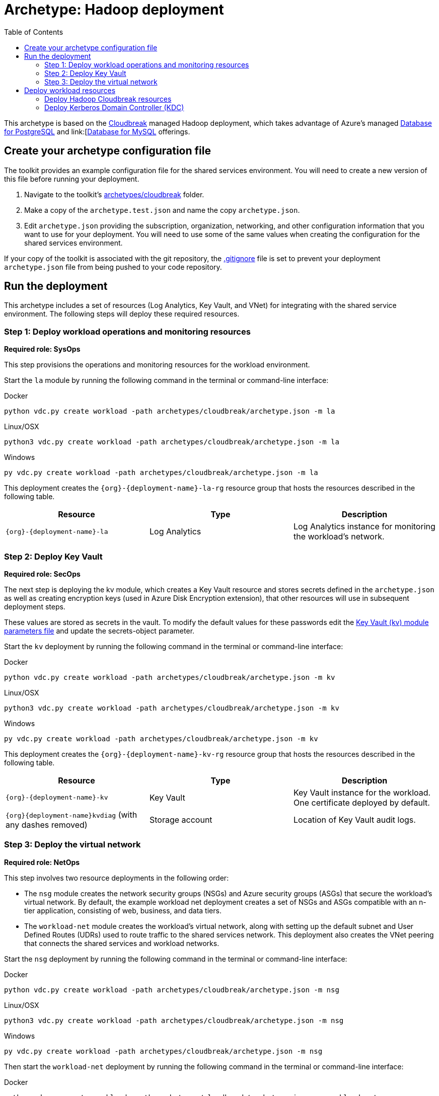 = Archetype: Hadoop deployment
:toc:
:toc-placement: auto
:toclevels: 2

This archetype is based on the https://azure.microsoft.com/blog/hortonworks-extends-iaas-offering-on-azure-with-cloudbreak/[Cloudbreak] managed Hadoop deployment, which takes advantage of Azure’s managed https://azure.microsoft.com/services/postgresql/[Database for PostgreSQL] and link:[https://azure.microsoft.com/services/mysql/[Database for MySQL] offerings.

== Create your archetype configuration file

The toolkit provides an example configuration file for the shared services environment. You will need to create a new version of this file before running your deployment.

1. Navigate to the toolkit's link:../../../archetypes/cloudbreak[archetypes/cloudbreak] folder.
1. Make a copy of the `archetype.test.json` and name the copy `archetype.json`.
1. Edit `archetype.json` providing the subscription, organization, networking, and other configuration information that you want to use for your deployment. You will need to use some of the same values when creating the configuration for the shared services environment.

If your copy of the toolkit is associated with the git repository, the link:../../../.gitignore[.gitignore] file is set to prevent your deployment `archetype.json` file from being pushed to your code repository.

== Run the deployment

This archetype includes a set of resources (Log Analytics, Key Vault, and VNet) for integrating with the shared service environment. The following steps will deploy these required resources.

=== Step 1: Deploy workload operations and monitoring resources

*Required role: SysOps*

This step provisions the operations and monitoring resources for the workload environment.

Start the `la` module by running the following command in the terminal or command-line interface:

.Docker
[source,bash]
python vdc.py create workload -path archetypes/cloudbreak/archetype.json -m la

.Linux/OSX
[source,bash]
python3 vdc.py create workload -path archetypes/cloudbreak/archetype.json -m la

.Windows
[source,cmd]
py vdc.py create workload -path archetypes/cloudbreak/archetype.json -m la

This deployment creates the `{org}-{deployment-name}-la-rg` resource group that hosts the resources described in the following table.

[options="header",cols="a,,"]
|===
| Resource | Type | Description

| `{org}-{deployment-name}-la`
| Log Analytics
| Log Analytics instance for monitoring the workload's network.
|===

=== Step 2: Deploy Key Vault

*Required role: SecOps*

The next step is deploying the kv module, which creates a Key Vault resource and stores secrets defined in the `archetype.json` as well as creating encryption keys (used in Azure Disk Encryption extension), that other resources will use in subsequent deployment steps.

These values are stored as secrets in the vault. To modify the default values for these passwords edit the link:../../../modules/kv/1.0/azureDeploy.parameters.json[Key Vault (kv) module parameters file] and update the secrets-object parameter.

Start the `kv` deployment by running the following command in the terminal or command-line interface:

.Docker
[source,bash]
python vdc.py create workload -path archetypes/cloudbreak/archetype.json -m kv

.Linux/OSX
[source,bash]
python3 vdc.py create workload -path archetypes/cloudbreak/archetype.json -m kv

.Windows
[source,cmd]
py vdc.py create workload -path archetypes/cloudbreak/archetype.json -m kv

This deployment creates the `{org}-{deployment-name}-kv-rg` resource group that hosts the resources described in the following table.

[options="header",cols="a,,"]
|===
| Resource | Type | Description

| `{org}-{deployment-name}-kv` 
| Key Vault
| Key Vault instance for the workload. One certificate deployed by default.

| `{org}{deployment-name}kvdiag` (with any dashes removed)
| Storage account
| Location of Key Vault audit logs.
|===

=== Step 3: Deploy the virtual network

*Required role: NetOps*

This step involves two resource deployments in the following order:

- The `nsg` module creates the network security groups (NSGs) and Azure security groups (ASGs) that secure the workload's virtual network. By default, the example workload net deployment creates a set of NSGs and ASGs compatible with an n-tier application, consisting of web, business, and data tiers. 
- The `workload-net` module creates the workload's virtual network, along with setting up the default subnet and User Defined Routes (UDRs) used to route traffic to the shared services network. This deployment also creates the VNet peering that connects the shared services and workload networks.

Start the `nsg` deployment by running the following command in the terminal or command-line interface:

.Docker
[source,bash]
python vdc.py create workload -path archetypes/cloudbreak/archetype.json -m nsg

.Linux/OSX
[source,bash]
python3 vdc.py create workload -path archetypes/cloudbreak/archetype.json -m nsg

.Windows
[source,cmd]
py vdc.py create workload -path archetypes/cloudbreak/archetype.json -m nsg

Then start the `workload-net` deployment by running the following command in the terminal or command-line interface:

.Docker
[source,bash]
python vdc.py create workload -path archetypes/cloudbreak/archetype.json -m workload-net

.Linux/OSX
[source,bash]
python3 vdc.py create workload -path archetypes/cloudbreak/archetype.json -m workload-net

.Windows
[source,cmd]
py vdc.py create workload -path archetypes/cloudbreak/archetype.json -m workload-net

These deployment creates the `{org}-{deployment-name}-net-rg` resource group that hosts the resources described in the following table.

[options="header",cols="a,,a"]
|===
| Resource | Type | Description

|`{org}-{deployment-name}-business-asg`
| Application security group
| ASG for business-tier resources.

| `{org}-{deployment-name}-data-asg`
| Application security group
| ASG for data-tier resources.

| `{org}-{deployment-name}-web-asg`
| Application security group
| ASG for web-tier resources.

| `{org}-{deployment-name}-vnet`
| Virtual network
| The primary workload's virtual network with a single default subnet.

| `{org}-{deployment-name}-{defaultsubnetname}-nsg`
| Network security group
| Network security group attached to the default subnet.

| `{org}-{deployment-name}-udr`
| Route table
| User Defined Routes for routing traffic to and from the shared services network.

| `{org}{deployment-name}diag{random-characters}` (with any dashes removed)
| Storage account 
| Storage location for virtual network diagnostic data.
|===

== Deploy workload resources

Once the workload operations, Key Vault, and virtual network resources are provisioned, your team can begin deploying actual workload resources. Performing the following tasks provisions the availability sets, virtual machines, Azure PostgreSQL, and Azure MySQL resources needed to deploy a virtual machine running a Cloudbreak managed Hadoop application.

A local user account will be created for these machines. The user name is defined in the `local-admin-user` parameter of the archetype configuration file. The password for this user is generated and stored in the workload's key vault as part of the `kv` deployment.

=== Deploy Hadoop Cloudbreak resources

Start the `cb` deployment by running the following command in the terminal or command-line interface:

.Docker
[source,bash]
python vdc.py create workload -path archetypes/cloudbreak/archetype.json -m cb

.Linux/OSX
[source,bash]
python3 vdc.py create workload -path archetypes/cloudbreak/archetype.json -m cb

.Windows
[source,cmd]
py vdc.py create workload -path archetypes/cloudbreak/archetype.json -m cb

These deployment creates the `{org}-{deployment-name}-cb-rg` resource group that hosts the resources described in the following table.

[options="header",cols="a,,a"]
|===
| Resource | Type | Description

| `cb-as`
| Availability set
| Availability set for Hadoop virtual machines.

| `{org}-{deployment-name}cb{random-characters}`
| Storage account
| Storage account for Hadoop Cloudbreak VM.

| `{org}-{deployment-name}cbdiag{random-characters}`
| Storage account
| Virtual machine diagnostic storage account.

| `{org}-{deployment-name}-mysql01`
| Azure Database for MySQL server
| MySQL server for Hadoop.

| `{org}-{deployment-name}-postgresql01`
| Azure Database for PostgreSQL server
| PostgreSQL server for Hadoop.

| `{org}-{deployment-name}-hdp-cb-vm1`
| Virtual machine
| Hadoop Cloudbreak VM.

| `{org}-{deployment-name}-hdp-cb-vm1-nic1`
| Network interface
| Network interface for VM.
|===

=== Deploy Kerberos Domain Controller (KDC)

To enable Kerberos authentication for your Hadoop application, you will need a server in the workload virtual network capable of handling authentication claims. This resource deployment will create a two VMs
and an availability set to support a primary and secondary Kerberos Domain Controller that your Hadoop app can use for authentication.

Start the `kdc` deployment by running the following command in the terminal or command-line interface:

.Docker
[source,bash]
python vdc.py create workload -path archetypes/cloudbreak/archetype.json -m kdc

.Linux/OSX
[source,bash]
python3 vdc.py create workload -path archetypes/cloudbreak/archetype.json -m kdc

.Windows
[source,cmd]
py vdc.py create workload -path archetypes/cloudbreak/archetype.json -m kdc

These deployment creates the `{org}-{deployment-name}-kdc-rg` resource group that hosts the resources described in the following table.

[options="header",cols="a,,a"]
|===
| Resource | Type | Description

| `{org}-{deployment-name}-kdc-as`
| Availability set
| Availability set for KDC servers.

| `{org}-{deployment-name}kdcdiag{random-characters}` (spaces removed)
| Storage account |Storage account used to store diagnostic logs related to the KDC servers.

| `{org}-{deployment-name}-kdc-vm1`
| Virtual machine
| Primary KDC server.

| `{org}-{deployment-name}-kdc-vm1-nic`
| Network interface
| Virtual network interface for primary KDC server.

| `{org}-{deployment-name}kdcvm1osdsk{random-characters}` (spaces removed)
| Disk
| Virtual OS disk for primary KDC server.

| `{org}-{deployment-name}-kdc-vm2`
| Virtual machine
| Secondary KDC server.

| `{org}-{deployment-name}-kdc-vm2-nic`
| Network interface
| Virtual network interface for secondary KDC server.

| `{org}-{deployment-name}kdcvm2osdsk{random-characters}` (spaces removed)
| Disk
| Virtual OS disk for secondary KDC server.
|===

// TODO: should there be a parameters doc?